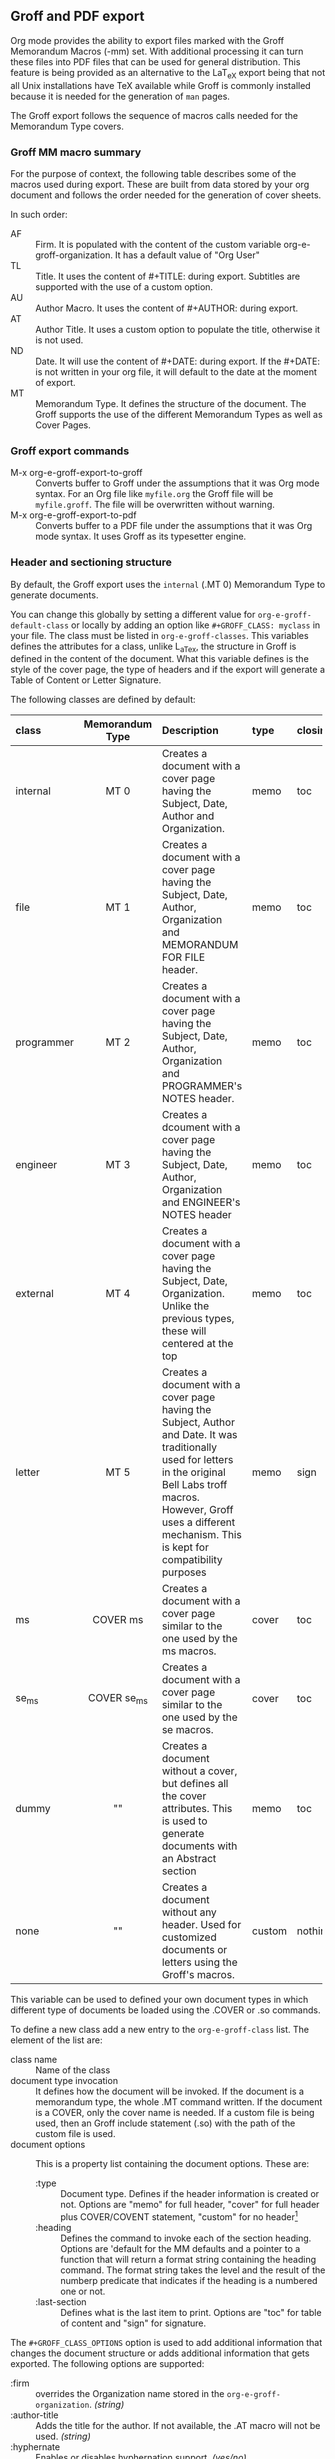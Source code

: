 ** Groff and PDF export
Org mode provides the ability to export files marked with the Groff
Memorandum Macros (-mm) set. With additional processing it can turn
these files into PDF files that can be used for general
distribution. This feature is being provided as an alternative to the LaT_eX
export being that not all Unix installations have TeX available while
Groff is commonly installed because it is needed for the generation of 
=man= pages. 

The Groff export follows the sequence of macros calls needed for the 
Memorandum Type covers. 

*** Groff MM macro summary
For the purpose of context, the following table describes some of the
macros used during export. These are built from data stored by your org
document and follows the order needed for the generation of cover
sheets. 

In such order: 
- AF :: Firm. It is populated with the content of the custom 
        variable org-e-groff-organization. It has a default value of
        "Org User"
- TL :: Title. It uses the content of #+TITLE: during
        export. Subtitles are supported with the use of a custom
        option. 
- AU :: Author Macro. It uses the content of #+AUTHOR: during
        export.
- AT :: Author Title. It uses a custom option to populate the title,
        otherwise it is not used. 
- ND :: Date. It will use the content of #+DATE: during export. If
        the #+DATE: is not written in your org file, it will default 
        to the date at the moment of export. 
- MT :: Memorandum Type. It defines the structure of the document. The
        Groff supports the use of the different Memorandum Types as well
        as Cover Pages. 

*** Groff export commands
  - M-x org-e-groff-export-to-groff :: Converts buffer to Groff under
       the assumptions that it was Org mode syntax. For an Org file like
       =myfile.org= the Groff file will be =myfile.groff=. The file will
       be overwritten without warning. 
  - M-x org-e-groff-export-to-pdf :: Converts buffer to a PDF file under
       the assumptions that it was Org mode syntax. It uses Groff as its
       typesetter engine. 

*** Header and sectioning structure
By default, the Groff export uses the =internal= (.MT 0) Memorandum Type
to generate documents. 

You can change this globally by setting a different value for
=org-e-groff-default-class= or locally by adding an option
like =#+GROFF_CLASS: myclass= in your file. The class must be listed in
=org-e-groff-classes=. This variables defines the attributes for a
class, unlike L_aTex, the structure in Groff is defined in the content
of the document. What this variable defines is the style of the cover
page, the type of headers and if the export will generate a Table of
Content or Letter Signature. 

The following classes are defined by default:

| <l10>      | <c15>           | <l40>                                    | <l7>    | <l>     |
| class      | Memorandum Type | Description                              | type    | closing |
|------------+-----------------+------------------------------------------+---------+---------|
| internal   | MT 0            | Creates a document with a cover page having the Subject, Date, Author and Organization. | memo    | toc     |
| file       | MT 1            | Creates a document with a cover page having the Subject, Date, Author, Organization  and  MEMORANDUM FOR FILE header. | memo    | toc     |
| programmer | MT 2            | Creates a document with a cover page having the Subject, Date, Author, Organization  and PROGRAMMER's NOTES header. | memo    | toc     |
| engineer   | MT 3            | Creates a dcoument with a cover page having the Subject, Date, Author, Organization  and ENGINEER's NOTES header | memo    | toc     |
| external   | MT 4            | Creates a document with a cover page having the Subject, Date, Organization. Unlike the previous types, these will centered at the top | memo    | toc     |
| letter     | MT 5            | Creates a document with a cover page having the Subject, Author and Date. It was traditionally used for letters in the original Bell Labs troff macros. However, Groff uses a different mechanism. This is kept for compatibility purposes | memo    | sign    |
| ms         | COVER ms        | Creates a document with a cover page similar to the one used by the ms macros. | cover   | toc     |
| se_ms      | COVER se_ms     | Creates a document with a cover page similar to the one used by the se macros. | cover   | toc     |
| dummy      | ""              | Creates a document without a cover, but defines all the cover attributes. This is used to generate documents with an Abstract section | memo    | toc     |
| none       | ""              | Creates a document without any header. Used for customized documents or letters using the Groff's macros. | custom  | nothing |


This variable can be used to defined your own document types in which
different type of documents be loaded using the .COVER or .so commands. 

To define a new class add a new entry to the =org-e-groff-class=
list. The element of the list are:

- class name :: Name of the class
- document type invocation :: It defines how the document will be
     invoked. If the document is a memorandum type, the whole .MT
     command written. If the document is a COVER, only the
     cover name is needed. If a custom file is being used, then an Groff
     include statement (.so) with the path of the custom file is used. 
- document options :: This is a property list containing the document
     options. These are: 
   - :type :: Document type. Defines if the header information is created
             or not. Options are "memo" for full header, "cover" for
             full header plus COVER/COVENT statement, "custom" for no
             header[2]
   - :heading :: Defines the command to invoke each of the section
                 heading. Options are 'default for the MM defaults and a
                 pointer to a function that will return a format string
                 containing the heading command. The format string takes
                 the level and the result of the numberp predicate that
                 indicates if the heading is a numbered one or not. 
   - :last-section :: Defines what is the last item to print. Options
                      are "toc" for table of content and "sign" for
                      signature. 
                   

[2] All memorandum types are defined by default. This command is useful
for new types of covers or when a custom file is being invoked. 

Example: 

#+begin_src emacs-lisp
;; org-e-groff--colored-heading is a function that will return
;; the invocation of the .HL macro. The .HL macro is a custom groff
;; macro. 

(defun org-e-groff--colored-heading (level numberedp)
  (concat ".HL " (number-to-string level) " \"%s\"\n%s")
)

;; adds the class definition. 

(add-to-list 'org-e-groff-classes
       '("myclass" 
         ".so myclassfile.groff"
         (:heading org-e-groff--colored-heading :type
          "memo" :last-section "toc"))
)

#+end_src



The =#+GROFF_CLASS_OPTIONS= option is used to add additional information
that changes the document structure or adds additional information that 
gets exported.  The following options are supported:

- :firm :: overrides the Organization name stored in the
           =org-e-groff-organization=. /(string)/
- :author-title :: Adds the title for the author. If not available, the
                   .AT macro will not be used. /(string)/
- :hyphernate :: Enables or disables hyphernation support. /(yes/no)/
- :justify-right :: Enables or disables right justification /(yes/no)/
- :closing :: Changes the final closing from "Sincerely
              yours,". /(string)/
- :subtitle1 :: Defines a subtitle that maps to the "Charge Case"
                line. /(string)/
- :subtitle2 :: Defines a subtitle that maps to the "File Case"
                line. These two options might not be relevant for
                many users, but setting values to these variables can be
                helpful when custom covers are used.  These two
                options will be used when the .TL macro is invoked 
                during export. /(string)/
*** Tables in Groff export
Groff uses the =tbl= preprocessor for table exports but the Groff export
process also supports the specification of labels, captions and table 
options with the use of the =#+ATTR_GROFF:= line. The following options
are available to modify table behavior. 

- :divider :: Places vertical bars between the different
              columns. /(boolean)/
- :placement :: Defines where the table will be placed in the
                line. There are two possible values: center or
                left. /(symbol)/
- :boxtype :: Defines the box type. /(symbol)/ The following values are supported: 
   - box :: Creates a border only. Default
   - doublebox :: Creates a border with two lines.
   - allbox :: Creates a table in which all cells are divided. 
   - none :: No borders. 
- :title-line :: Forces the first row to be centered bold. /(boolean)/
- :diable-caption :: Captions are placed by default. This will disable
     its creation. /(boolean)/
- :expand :: Expands the table across the width of the page. 

The Groff export will honor columns definitions placed on top of a given
table in Org mode and propagates those definitions as =tbl= commands. 

*** Images in Groff export
Groff provides very limited support for image export and this limitation
is reflected in the export. The Groff export uses the =pic= preprocessor
and the -Tps device for image support. The only types that are supported 
for export  are:[1]
- Encapsulated Postscript (eps)
- Postscript (ps)
- Groff Pic (pic)

[1] Although the MPIMG macro is available in the -mwww  set, it
conflicts with the definition of list items in the -mm one. At 
the end, these macros convert images to EPS. 

Other types need to be converted into either of these for its use in
Groff.  

Images that are linked to without description part in the line like
=[[file:img.eps]]= or =[[img.pic]]= will be inserted into the PDF output file
resulting from Groff processing. Org will use a .PSPIC (for eps and ps) 
or PS/PE (for pic) macro to insert the image. If you have specified a
caption or label, it will be included in the export through a call to
the .FG macro. You can use an =#+ATTR_GROFF:= line to specify other
options, but these only affect postscript types ones (eps and ps). This
is because pic images contain its definition in the in the pic file.  
The following options are available:

- :position :: Positions the image in the line. There are three options:
               left, right and center /(symbol)/
- :width :: Defines the width of the image in Groff units. For
            example :width 1.0i or :width 2.0c  /(symbol)/
- :heigth :: Defines the hight of the image in Groff units. For
             example :heigth 1.0i or :height 2.0c.  /(symbol)/
*** Source highlight in Groff export
There are no packages or processors for syntax highlight in
Groff. However this feature is available for Groff export with the use
of GNU's source highlight
([[http://www.gnu.org/software/src-highlite/]]). The steps needed to use
this feature are as follows:

 1. Install source highlight according to the instruction in the
    distribution. Source highlight requires the Boost [[www.boost.org]]
    libraries installed and available as well. See their respective
    documentation for details. 
 2. Make sure that the source highlight binary is available in your
    PATH. 
 3. Download the groff language files from 
    [[http://www.github.com/papoanaya/emacs_utils/source-highlight]]. Place
    them in the source-highlight configuration directory, usually under
    =share/source-highlight=. Note that the outlang.map will replace the
    one in the configuration directory. If you have custom outlang.map
    entries, they have to be merged with the ones from the Groff
    language files. 
 4. Set the custom variable =org-e-groff-source-highlight-langs= to
    *t*. 
     

When the #+begin_src line is used with a supported language, the Groff
export process will submit the block to source-highlight for
processing. 

For example:

#+begin_example
   #+begin_src emacs-lisp
     (message "Hello World")
   #+end_src
#+end_example

The resultant text will have Groff formatted text that corresponds to
the highlighted code. This code will be surrounded with a Display Static pair
(DS/DE) and finishes with a call to the EX macro. EX will add an
/Exhibit/ caption at the bottom of the highlighted source. 

The following languages are supported by default:

| <l20>                | <l20>                |
| begin_src tag        | source highlight language |
|----------------------+----------------------|
| emacs-lisp           | lisp                 |
| lisp                 | lisp                 |
| clojure              | lisp                 |
| scheme               | scheme               |
| c                    | c                    |
| cc                   | cpp                  |
| csharp               | csharp               |
| d                    | d                    |
| fortran              | fortran              |
| cobol                | cobol                |
| pascal               | pascal               |
| ada                  | ada                  |
| asm                  | asm                  |
| perl                 | perl                 |
| cperl                | perl                 |
| python               | python               |
| ruby                 | ruby                 |
| tcl                  | tcl                  |
| lua                  | lua                  |
| javascript           | javascript           |
| tex                  | latex                |
| shell-script         | sh                   |
| awk                  | awk                  |
| diff                 | diff                 |
| m4                   | m4                   |
| ocaml                | caml                 |
| caml                 | caml                 |
| sql                  | sql                  |
| sqlite               | sql                  |
| html                 | html                 |
| css                  | css                  |
| xml                  | xml                  |
| bat                  | bat                  |
| bison                | bison                |
| opa                  | opa                  |
| php                  | php                  |
| postscript           | postscript           |
| prolog               | prolog               |
| properties           | properties           |
| makefile             | makefile             |
| tml                  | tml                  |
| vala                 | vala                 |
| vbscript             | vbscript             |
| xorg                 | xorg                 |
 
New languages can be added to source highlight and made available for
export by adding entries to the list stored in the 
=org-e-groff-source-highlight-langs= variable. The format for each entry
consists on a symbol and a string. The symbol corresponds to the
begin_src tag and the string to the corresponding language entry
available in source highlight. An example  of an entry is: 
#+begin_src emacs-lisp 
   (sqlite "sql")
#+end_src

If a language is not defined, then the Groff export process will default
to write the code in Constant Width font. 
*** Embedded Groff
Groff commands can be exported literally by surrounding the text on a
pair of #+BEGIN_GROFF/#+END_GROFF lines.  These are a couple of 
commands that can be useful during export to control the output. 

#+begin_src dummy
#+BEGIN_GROFF
.SK
#+END_GROFF
#+end_src

Page break. Skips to a new page. 

#+begin_src dummy
#+BEGIN_GROFF
.DS C
.EQ


.EN
.DE
.EC
#+END_GROFF
#+end_src

EQN escape. This is used to add equations in your exported document. The
Groff export uses the =eqn= processor to add them in your output. EQN
statements must be placed between .EQ and .EN.

#+begin_src dummy
#+BEGIN_GROFF
.AS 

.AE
.MT 0
#+END_GROFF
#+end_src

Used with the dummy document class, it can be used to add an abstract block to
any of the memorandum type. The internal type is presented for
reference. Absract text must be placed betwen .AS and .AE. 

